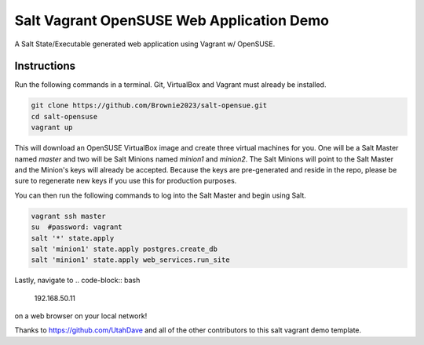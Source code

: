 =================
Salt Vagrant OpenSUSE Web Application Demo
=================

A Salt State/Executable generated web application using Vagrant w/ OpenSUSE.


Instructions
============

Run the following commands in a terminal. Git, VirtualBox and Vagrant must
already be installed.

.. code-block:: bash

    git clone https://github.com/Brownie2023/salt-opensue.git
    cd salt-opensuse
    vagrant up


This will download an OpenSUSE  VirtualBox image and create three virtual
machines for you. One will be a Salt Master named `master` and two will be Salt
Minions named `minion1` and `minion2`.  The Salt Minions will point to the Salt
Master and the Minion's keys will already be accepted. Because the keys are
pre-generated and reside in the repo, please be sure to regenerate new keys if
you use this for production purposes.

You can then run the following commands to log into the Salt Master and begin
using Salt.

.. code-block:: bash

    vagrant ssh master
    su  #password: vagrant
    salt '*' state.apply
    salt 'minion1' state.apply postgres.create_db
    salt 'minion1' state.apply web_services.run_site

Lastly, navigate to
.. code-block:: bash
    192.168.50.11
on a web browser on your local network!

Thanks to https://github.com/UtahDave and all of the other contributors to this
salt vagrant demo template.
